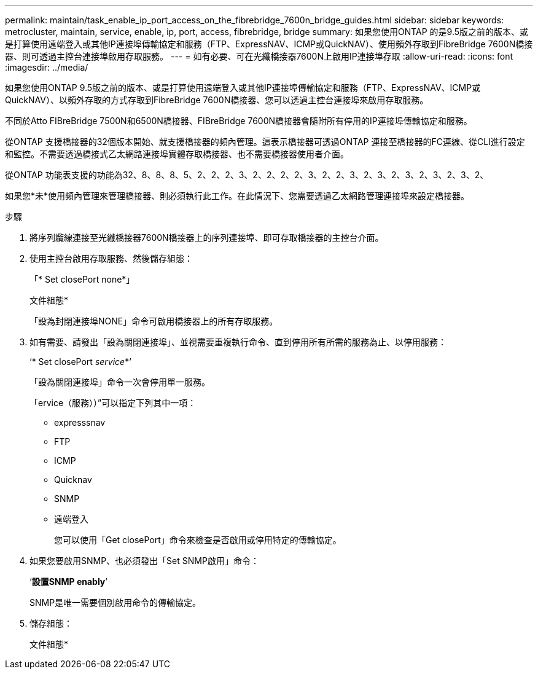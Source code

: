 ---
permalink: maintain/task_enable_ip_port_access_on_the_fibrebridge_7600n_bridge_guides.html 
sidebar: sidebar 
keywords: metrocluster, maintain, service, enable, ip, port, access, fibrebridge, bridge 
summary: 如果您使用ONTAP 的是9.5版之前的版本、或是打算使用遠端登入或其他IP連接埠傳輸協定和服務（FTP、ExpressNAV、ICMP或QuickNAV）、使用頻外存取到FibreBridge 7600N橋接器、則可透過主控台連接埠啟用存取服務。 
---
= 如有必要、可在光纖橋接器7600N上啟用IP連接埠存取
:allow-uri-read: 
:icons: font
:imagesdir: ../media/


[role="lead"]
如果您使用ONTAP 9.5版之前的版本、或是打算使用遠端登入或其他IP連接埠傳輸協定和服務（FTP、ExpressNAV、ICMP或QuickNAV）、以頻外存取的方式存取到FibreBridge 7600N橋接器、您可以透過主控台連接埠來啟用存取服務。

不同於Atto FIBreBridge 7500N和6500N橋接器、FIBreBridge 7600N橋接器會隨附所有停用的IP連接埠傳輸協定和服務。

從ONTAP 支援橋接器的32個版本開始、就支援橋接器的頻內管理。這表示橋接器可透過ONTAP 連接至橋接器的FC連線、從CLI進行設定和監控。不需要透過橋接式乙太網路連接埠實體存取橋接器、也不需要橋接器使用者介面。

從ONTAP 功能表支援的功能為32、8、8、8、5、2、2、2、3、2、2、2、2、3、2、2、3、2、3、2、3、2、3、2、3、2、

如果您*未*使用頻內管理來管理橋接器、則必須執行此工作。在此情況下、您需要透過乙太網路管理連接埠來設定橋接器。

.步驟
. 將序列纜線連接至光纖橋接器7600N橋接器上的序列連接埠、即可存取橋接器的主控台介面。
. 使用主控台啟用存取服務、然後儲存組態：
+
「* Set closePort none*」

+
文件組態*

+
「設為封閉連接埠NONE」命令可啟用橋接器上的所有存取服務。

. 如有需要、請發出「設為關閉連接埠」、並視需要重複執行命令、直到停用所有所需的服務為止、以停用服務：
+
‘* Set closePort _service_*’

+
「設為關閉連接埠」命令一次會停用單一服務。

+
「ervice（服務））”可以指定下列其中一項：

+
** expresssnav
** FTP
** ICMP
** Quicknav
** SNMP
** 遠端登入
+
您可以使用「Get closePort」命令來檢查是否啟用或停用特定的傳輸協定。



. 如果您要啟用SNMP、也必須發出「Set SNMP啟用」命令：
+
‘*設置SNMP enably*’

+
SNMP是唯一需要個別啟用命令的傳輸協定。

. 儲存組態：
+
文件組態*


